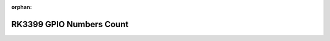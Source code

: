 :orphan:

RK3399 GPIO Numbers Count
==========================

.. csv-table::
    :file: _static/files/RK3399_GPIO_NUMBERS_Rev0.1.csv
    :align: center
